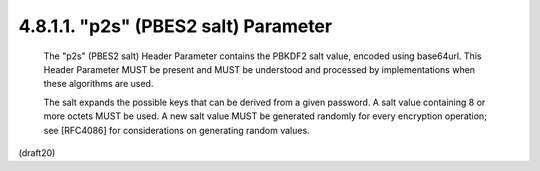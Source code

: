 4.8.1.1. "p2s" (PBES2 salt) Parameter
~~~~~~~~~~~~~~~~~~~~~~~~~~~~~~~~~~~~~~~~~~~~~~~~~~

   The "p2s" (PBES2 salt) Header Parameter contains the PBKDF2 salt
   value, encoded using base64url.  This Header Parameter MUST be
   present and MUST be understood and processed by implementations when
   these algorithms are used.

   The salt expands the possible keys that can be derived from a given
   password.  A salt value containing 8 or more octets MUST be used.  A
   new salt value MUST be generated randomly for every encryption
   operation; see [RFC4086] for considerations on generating random
   values.

(draft20)
